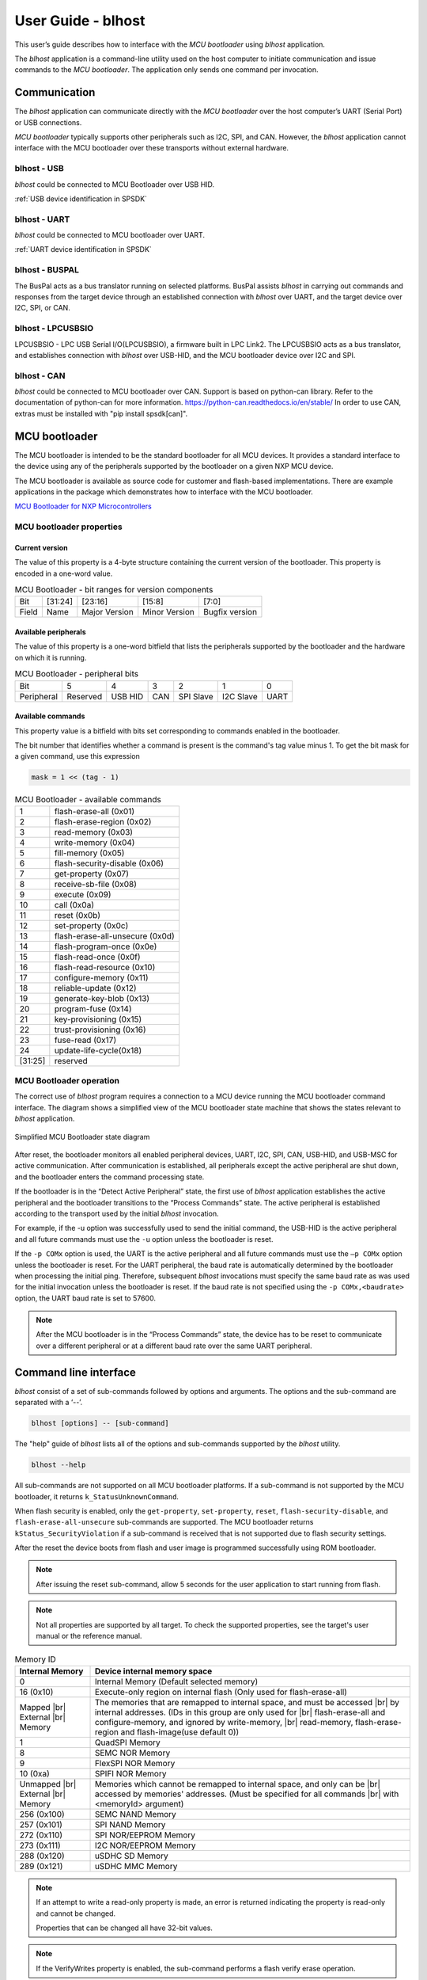 .. |br| raw:: html

   <br/>

===================
User Guide - blhost
===================

This user’s guide describes how to interface with the *MCU bootloader* using *blhost* application.

The *blhost* application is a command-line utility used on the host computer to initiate communication and issue commands to the *MCU bootloader*. The application only sends one command per invocation.

-------------
Communication
-------------

The *blhost* application can communicate directly with the *MCU bootloader* over the host computer’s UART (Serial Port) or USB connections.

*MCU bootloader* typically supports other peripherals such as I2C, SPI, and CAN. However, the *blhost* application cannot interface with the MCU bootloader over these transports without external hardware.

blhost - USB
============

*blhost* could be connected to MCU Bootloader over USB HID.

:ref:`USB device identification in SPSDK`

blhost - UART
=============

*blhost* could be connected to MCU bootloader over UART.

:ref:`UART device identification in SPSDK`

blhost - BUSPAL
===============

The BusPal acts as a bus translator running on selected platforms. BusPal assists *blhost* in carrying out commands and responses from the target device through an established connection with *blhost* over UART, and the target device over I2C, SPI, or CAN.

blhost - LPCUSBSIO
==================

LPCUSBSIO - LPC USB Serial I/O(LPCUSBSIO), a firmware built in LPC Link2. The LPCUSBSIO acts as a bus translator, and establishes connection with *blhost* over USB-HID, and the MCU bootloader device over I2C and SPI.


blhost - CAN
============

*blhost* could be connected to MCU bootloader over CAN. Support is based on python-can library. Refer to the documentation of python-can for more information. https://python-can.readthedocs.io/en/stable/
In order to use CAN, extras must be installed with "pip install spsdk[can]".


----------------
 MCU bootloader
----------------

The MCU bootloader is intended to be the standard bootloader for all MCU devices. It provides a standard interface to the device using any of the peripherals supported by the bootloader on a given NXP MCU device.

The MCU bootloader is available as source code for customer and flash-based implementations. There are example applications in the package which demonstrates how to interface with the MCU bootloader.

`MCU Bootloader for NXP Microcontrollers <https://www.nxp.com/design/software/development-software/mcuxpresso-software-and-tools-/mcuboot-mcu-bootloader-for-nxp-microcontrollers:MCUBOOT>`_

MCU bootloader properties
=========================

Current version
---------------

The value of this property is a 4-byte structure containing the current version of the bootloader. This property is encoded in a one-word value.

.. table:: MCU Bootloader - bit ranges for version components
    :align: left

    ======== =============== =============== =============== ===============
    Bit      [31:24]         [23:16]         [15:8]          [7:0]
    Field    Name            Major Version   Minor Version   Bugfix version
    ======== =============== =============== =============== ===============

Available peripherals
---------------------

The value of this property is a one-word bitfield that lists the peripherals supported by the bootloader and the hardware on which it is running.

.. table:: MCU Bootloader - peripheral bits
    :align: left

    =============== =============== =============== =============== =============== =============== ===============
    Bit             5               4               3               2               1               0
    Peripheral      Reserved        USB HID         CAN             SPI Slave       I2C Slave       UART
    =============== =============== =============== =============== =============== =============== ===============

Available commands
------------------

This property value is a bitfield with bits set corresponding to commands enabled in the bootloader.

The bit number that identifies whether a command is present is the command's tag value minus 1. To get the bit mask for a given command, use this expression

.. code:: c

    mask = 1 << (tag - 1)

.. table:: MCU Bootloader - available commands
    :align: left

    ======== ================================
    1        flash-erase-all (0x01)
    2        flash-erase-region (0x02)
    3        read-memory (0x03)
    4        write-memory (0x04)
    5        fill-memory (0x05)
    6        flash-security-disable (0x06)
    7        get-property (0x07)
    8        receive-sb-file (0x08)
    9        execute (0x09)
    10        call (0x0a)
    11       reset (0x0b)
    12       set-property (0x0c)
    13       flash-erase-all-unsecure (0x0d)
    14       flash-program-once (0x0e)
    15       flash-read-once (0x0f)
    16       flash-read-resource (0x10)
    17       configure-memory (0x11)
    18       reliable-update (0x12)
    19       generate-key-blob (0x13)
    20       program-fuse (0x14)
    21       key-provisioning (0x15)
    22       trust-provisioning (0x16)
    23       fuse-read (0x17)
    24       update-life-cycle(0x18)
    [31:25]  reserved
    ======== ================================

MCU Bootloader operation
========================

The correct use of *blhost* program requires a connection to a MCU device running the MCU bootloader command interface. The diagram shows a simplified view of the MCU bootloader state machine that shows the states relevant to *blhost* application.

.. figure:: ../_static/images/mcu_bootloader_state_diagram.png
    :scale: 50 %
    :align: center

    Simplified MCU Bootloader state diagram

After reset, the bootloader monitors all enabled peripheral devices, UART, I2C, SPI, CAN, USB-HID, and USB-MSC for active communication. After communication is established, all peripherals except the active peripheral are shut down, and the bootloader enters the command processing state.

If the bootloader is in the “Detect Active Peripheral” state, the first use of *blhost* application establishes the active peripheral and the bootloader transitions to the “Process Commands” state. The active peripheral is established according to the transport used by the initial *blhost* invocation.

For example, if the -u option was successfully used to send the initial command, the USB-HID is the active peripheral and all future commands must use the ``-u`` option unless the bootloader is reset.

If the ``-p COMx`` option is used, the UART is the active peripheral and all future commands must use the ``–p COMx`` option unless the bootloader is reset. For the UART peripheral, the baud rate is automatically determined by the bootloader when processing the initial ping. Therefore, subsequent *blhost* invocations must specify the same baud rate as was used for the initial invocation unless the bootloader is reset. If the baud rate is not specified using the ``-p COMx,<baudrate>`` option, the UART baud rate is set to 57600.

.. note::
    After the MCU bootloader is in the “Process Commands” state, the device has to be reset to communicate over a different peripheral or at a different baud rate over the same UART peripheral.


----------------------
Command line interface
----------------------

*blhost* consist of a set of sub-commands followed by options and arguments.
The options and the sub-command are separated with a ‘--’.

.. code:: bash

    blhost [options] -- [sub-command]

The "help" guide of *blhost* lists all of the options and sub-commands supported by the *blhost* utility.

.. code:: bash

    blhost --help

All sub-commands are not supported on all MCU bootloader platforms. If a sub-command is not supported by the MCU bootloader, it returns ``k_StatusUnknownCommand``.

When flash security is enabled, only the ``get-property``, ``set-property``, ``reset``, ``flash-security-disable``, and ``flash-erase-all-unsecure`` sub-commands are supported. The MCU bootloader returns ``kStatus_SecurityViolation`` if a sub-command is received that is not supported due to flash security settings.

.. click:: spsdk.apps.blhost:main
    :prog: blhost
    :nested: none

.. click:: spsdk.apps.blhost:reset
    :prog: blhost reset
    :nested: full

After the reset the device boots from flash and user image is programmed successfully using ROM bootloader.

.. note::
    After issuing the reset sub-command, allow 5 seconds for the user application to start running from flash.

.. click:: spsdk.apps.blhost:get_property
    :prog: blhost get-property
    :nested: full

.. note::
    Not all properties are supported by all target. To check the supported properties, see the target's user manual or the reference manual.

.. table:: Memory ID

    +-----------------+----------------------------------------------------------------------------+
    | Internal Memory | Device internal memory space                                               |
    +=================+============================================================================+
    | 0               | Internal Memory (Default selected memory)                                  |
    +-----------------+----------------------------------------------------------------------------+
    | 16 (0x10)       | Execute-only region on internal flash (Only used for flash-erase-all)      |
    +-----------------+----------------------------------------------------------------------------+
    | Mapped      |br|| The memories that are remapped to internal space, and must be accessed |br||
    | External    |br|| by internal addresses. (IDs in this group are only used for            |br||
    | Memory          | flash-erase-all and configure-memory, and ignored by write-memory,     |br||
    |                 | read-memory, flash-erase-region and flash-image(use default 0))            |
    +-----------------+----------------------------------------------------------------------------+
    | 1               | QuadSPI Memory                                                             |
    +-----------------+----------------------------------------------------------------------------+
    | 8               | SEMC NOR Memory                                                            |
    +-----------------+----------------------------------------------------------------------------+
    | 9               | FlexSPI NOR Memory                                                         |
    +-----------------+----------------------------------------------------------------------------+
    | 10 (0xa)        | SPIFI NOR Memory                                                           |
    +-----------------+----------------------------------------------------------------------------+
    | Unmapped    |br|| Memories which cannot be remapped to internal space, and only can be   |br||
    | External    |br|| accessed by memories' addresses. (Must be specified for all commands   |br||
    | Memory          | with <memoryId> argument)                                                  |
    +-----------------+----------------------------------------------------------------------------+
    | 256 (0x100)     | SEMC NAND Memory                                                           |
    +-----------------+----------------------------------------------------------------------------+
    | 257 (0x101)     | SPI NAND Memory                                                            |
    +-----------------+----------------------------------------------------------------------------+
    | 272 (0x110)     | SPI NOR/EEPROM Memory                                                      |
    +-----------------+----------------------------------------------------------------------------+
    | 273 (0x111)     | I2C NOR/EEPROM Memory                                                      |
    +-----------------+----------------------------------------------------------------------------+
    | 288 (0x120)     | uSDHC SD Memory                                                            |
    +-----------------+----------------------------------------------------------------------------+
    | 289 (0x121)     | uSDHC MMC Memory                                                           |
    +-----------------+----------------------------------------------------------------------------+

.. click:: spsdk.apps.blhost:set_property
    :prog: blhost set-property
    :nested: full

.. note::
    If an attempt to write a read-only property is made, an error is returned indicating the property is read-only and cannot be changed.

    Properties that can be changed all have 32-bit values.

.. click:: spsdk.apps.blhost:flash_erase_region
    :prog: blhost flash-erase-region
    :nested: full

.. note::
    If the VerifyWrites property is enabled, the sub-command performs a flash verify erase operation.

.. click:: spsdk.apps.blhost:flash_erase_all
    :prog: blhost flash-erase-all
    :nested: full

.. note::
    If any flash regions are protected, the sub-command fails with an error.

    If any flash regions are reserved by the bootloader, they are ignored (not erased).

    If the VerifyWrites property is enabled, the flash-erase-all sub-command performs a flash verify erase all operation, or multiple flash verify erase options if decomposed due to reserved regions.

.. click:: spsdk.apps.blhost:flash_security_disable
    :prog: blhost flash_security_disable
    :nested: full

.. note::
    Performs the flash security disable operation by comparing the provided 8-byte backdoor key against the backdoor key stored in
    the Flash Configuration Field at address 0x400 in flash.

    If the backdoor key comparison fails, further attempts to disable security with this command fails until the system is reset.

    Backdoor key access must be enabled by setting the KEYEN bitfield of the FSEC byte in the Flash Configuration Field to 0b10. It
    is disabled by default. The backdoor key in the Flash Configuration Field must also be set to a value other than all zeros or all ones.

.. click:: spsdk.apps.blhost:read_memory
    :prog: blhost read-memory
    :nested: full

.. note::
    This sub-command can read any region of memory accessible by the CPU and not protected by security.
    This includes flash, RAM, and peripheral registers.

    Note that the minimum profile does not support reading the peripheral register space.

.. click:: spsdk.apps.blhost:write_memory
    :prog: blhost write-memory
    :nested: full

.. note::
    Can write to all accessible memory, including flash, RAM, and peripheral registers. However, if flash protection is enabled, writes to protected sectors fails. Data specified by file is treated as binary data.

    Any flash sector written to must be previously erased with either a flash-erase-all, flash-erase-region, or flash-erase-allunsecure sub-command.

    Writing to flash requires the start address to be word aligned. The byte count is rounded up to a multiple of the word size, and trailing bytes are filled with the flash erase pattern (0xff).

    Word and half-word-aligned and sized writes to RAM and peripheral registers use appropriately sized writes. This enables writing to registers larger than a byte in a single bus transaction.

    Note that the minimum profile does not support writing to the peripheral register space.

    If the VerifyWrites property is enabled, writes to flash performs a flash verify program operation.

.. click:: spsdk.apps.blhost:list_memory
    :prog: blhost list-memory
    :nested: full

.. click:: spsdk.apps.blhost:receive_sb_file
    :prog: blhost receive-sb-file
    :nested: full

.. note::
    The SB file format is described in the documentation for *nxpimage* and can be created using the *nxpimage* tool.

    Note that if the SB file contains a JUMP command, the receive-sb-file sub-command is aborted at the point of the jump, and a status of kStatus_AbortDataPhase is returned.

.. click:: spsdk.apps.blhost:execute
    :prog: blhost execute
    :nested: full

.. warning::

    For LPC55S0x/1x/2x/6x

    ADDRESS – should be set to initial PC value of the image to be executed. You can read the value from the binary of the application image (second 32-bit word in the application binary)

    ARGUMENT – image start address (location in memory where the image is loaded)

    STACKPOINTER – should be set to initial SP value of the image to be executed. You can read the value from the binary of the application image (first 32-bit word in the application binary)


.. note::
    The effective prototype of the called function is:

    .. code:: C

        void function(uint32_t arg);

.. click:: spsdk.apps.blhost:call
    :prog: blhost call
    :nested: full

.. note::
    The function that is called has the same prototype as for the one called by the execute command.

    Because the intention is to return to the bootloader after the function executes, the function must not perform any action that would interfere with the bootloader operation. In particular, the following restrictions apply:

    - Do not use interrupts because the interrupt vectors are still owned by the bootloader.
    - Do not modify any memory locations used by the bootloader (use "get-property 12" to determine reserved regions).
    - Do not modify any pin mux or clock settings used by bootloader peripherals.

..  Not supported
    .. click:: spsdk.apps.blhost:flash_security_disable
    :prog: blhost flash-security-disable
    :nested: full

.. click:: spsdk.apps.blhost:flash_program_once
    :prog: blhost flash-program-once
    :nested: full

.. note::

    Special care must be taken when writing to program once field. The program once field only supports programming once.

    Any attempts to reprogram a program once field gets an error response. The number of bytes to be written must be 4-byte aligned for non-FAC fields, and be 8-byte aligned for FAC fields.

.. click:: spsdk.apps.blhost:flash_read_once
    :prog: blhost flash-read-once
    :nested: full

.. click:: spsdk.apps.blhost:efuse_program_once
    :prog: blhost efuse-program-once
    :nested: full

.. click:: spsdk.apps.blhost:efuse_read_once
    :prog: blhost efuse-read-once
    :nested: full

.. click:: spsdk.apps.blhost:flash_read_resource
    :prog: blhost flash-read-resource
    :nested: full

.. click:: spsdk.apps.blhost:configure_memory
    :prog: blhost configure-memory
    :nested: full

.. note::
    The format of the configuration block is described in the MCU Bootloader Reference Manual document.

.. click:: spsdk.apps.blhost:flash_image
    :prog: blhost flash-image
    :nested: full

.. note::
    Write the formatted image in <file> to the memory specified by memoryID. Supported file types are S-Record (.srec and .s19),
    and Hex (.hex). Flash is erased before writing if [erase] is ‘erase’ or 1. This blhost command does not directly correspond to a
    bootloader command, but may send multiple bootloader commands to perform the operation.

.. click:: spsdk.apps.blhost:generate_key_blob
    :prog: blhost generate-key-blob
    :nested: full

.. click:: spsdk.apps.blhost:key_provisioning
    :prog: blhost key-provisioning
    :nested: full


.. click:: spsdk.apps.blhost:program_aeskey
    :prog: blhost program-aeskey
    :nested: full

.. click:: spsdk.apps.blhost:flash_erase_all_unsecure
    :prog: blhost flash-erase-all-unsecure
    :nested: full

.. note::

    This command is only supported in new versions of the flash controller. Most MCU devices do not support this command, and the
    bootloader sends a kStatus_UnknownCommand error in response.

    Performs a mass erase of the flash memory, including protected sectors and any reserved regions in flash. Flash security is
    immediately disabled if it was enabled and the FSEC byte in the Flash Configuration Field at address 0x40C is programmed
    to 0xFE.

    The Mass Erase Enable option in the FSEC field is honored by this command. If mass erase is disabled, then this command fails.

    This command is only useful and only present in ROM configurations of the bootloader because it erases reserved regions in flash.

.. click:: spsdk.apps.blhost:reliable_update
    :prog: blhost reliable-update
    :nested: full

.. note::
    For software implementation:
    Checks the validity of backup application at <addr>, then copies the contents of backup application from <addr> to main
    application region.

    For hardware implementation:
    Verifies if the provided <addr> is a valid swap indicator address for flash swap system, then checks the validity of backup
    application resided in upper flash block. After that, it swaps the flash system.

.. click:: spsdk.apps.blhost:fuse_program
    :prog: blhost fuse-program
    :nested: full

.. click:: spsdk.apps.blhost:fuse_read
    :prog: blhost fuse-read
    :nested: full

.. click:: spsdk.apps.blhost:trust_provisioning
    :prog: blhost trust-provisioning
    :nested: full

.. click:: spsdk.apps.blhost:batch
    :prog: blhost batch
    :nested: full

.. click:: spsdk.apps.blhost:update_life_cycle
    :prog: blhost update-life-cycle
    :nested: full

.. click:: spsdk.apps.blhost:ele_message
    :prog: blhost ele-message
    :nested: full
